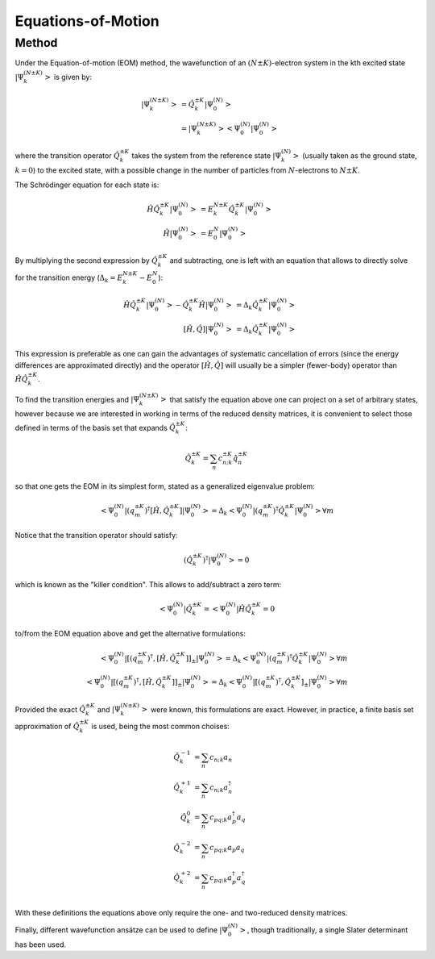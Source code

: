 ..
    : This file is part of EOMEE.
    :
    : EOMEE is free software: you can redistribute it and/or modify it under
    : the terms of the GNU General Public License as published by the Free
    : Software Foundation, either version 3 of the License, or (at your
    : option) any later version.
    :
    : EOMEE is distributed in the hope that it will be useful, but WITHOUT
    : ANY WARRANTY; without even the implied warranty of MERCHANTABILITY or
    : FITNESS FOR A PARTICULAR PURPOSE. See the GNU General Public License
    : for more details.
    :
    : You should have received a copy of the GNU General Public License
    : along with EOMEE. If not, see <http://www.gnu.org/licenses/>.

Equations-of-Motion
###################

Method
======

Under the Equation-of-motion (EOM) method, the wavefunction of an :math:`(N \pm K)`-electron system
in the kth excited state :math:`\left| \Psi^{(N \pm K)}_k \right>` is given by:

.. math::

    \left| \Psi^{(N \pm K)}_k \right> &= \hat{Q}^{\pm K}_k \left| \Psi^{(N)}_0 \right>\\
        &= \left| \Psi^{(N \pm K)}_k \middle> \middle< \Psi^{(N)}_0 \middle| \Psi^{(N)}_0 \right>

where the transition operator :math:`\hat{Q}^{\pm K}_k` takes the system from the reference state
:math:`\left| \Psi^{(N)}_k \right>` (usually taken as the ground state, :math:`k=0`) to the excited
state, with a possible change in the number of particles from :math:`N`-electrons to
:math:`N \pm K`.

The Schrödinger equation for each state is:

.. math::

    \hat{H} \hat{Q}^{\pm K}_k \left| \Psi^{(N)}_0 \right>
        &= E^{N \pm K}_k \hat{Q}^{\pm K}_k \left| \Psi^{(N)}_0 \right>\\
    \hat{H} \left| \Psi^{(N)}_0 \right> &= E^{N}_0 \left| \Psi^{(N)}_0 \right>

By multiplying the second expression by :math:`\hat{Q}^{\pm K}_k` and subtracting, one is left with
an equation that allows to directly solve for the transition energy
(:math:`\Delta_k = E^{N \pm K}_k - E^{N}_0`):

.. math::

    \hat{H} \hat{Q}^{\pm K}_k \left| \Psi^{(N)}_0 \right>
        - \hat{Q}^{\pm K}_k \hat{H} \left| \Psi^{(N)}_0 \right>
        &= \Delta_k \hat{Q}^{\pm K}_k \left| \Psi^{(N)}_0 \right>\\
    \left[\hat{H}, \hat{Q} \right] \left| \Psi^{(N)}_0 \right>
        &= \Delta_{k} \hat{Q}^{\pm K}_k \left| \Psi^{(N)}_0 \right>

This expression is preferable as one can gain the advantages of systematic cancellation of errors
(since the energy differences are approximated directly) and the operator
:math:`\left[\hat{H}, \hat{Q} \right]` will usually be a simpler (fewer-body) operator than
:math:`\hat{H} \hat{Q}^{\pm K}_k`.

To find the transition energies and  :math:`\left| \Psi^{(N \pm K)}_k \right>` that satisfy the
equation above one can project on a set of arbitrary states, however because we are interested in
working in terms of the reduced density matrices, it is convenient to select those defined in terms
of the basis set that expands :math:`\hat{Q}^{\pm K}_k`:

.. math::
    \hat{Q}^{\pm K}_k = \sum_n c^{\pm K}_{n;k} \hat{q}^{\pm K}_n

so that one gets the EOM in its simplest form, stated as a generalized eigenvalue problem:

.. math::

    \left< \Psi^{(N)}_0 \middle|
            \left( {q^{\pm K}_m} \right)^{\dagger} \left[\hat{H}, \hat{Q}^{\pm K}_k \right]
        \middle| \Psi^{(N)}_0 \right>
        = \Delta_{k} \left< \Psi^{(N)}_0 \middle|
            \left( {q^{\pm K}_m} \right)^{\dagger} \hat{Q}^{\pm K}_k
        \middle| \Psi^{(N)}_0 \right> \forall m

Notice that the transition operator should satisfy:

.. math::
    (\hat{Q}^{\pm K}_k)^\dagger \left| \Psi^{(N)}_0 \right> = 0

which is known as the "killer condition". This allows to add/subtract a zero term:

.. math::
    \left< \Psi^{(N)}_0 \middle| \hat{Q}^{\pm K}_k
        = \middle< \Psi^{(N)}_0 \right| \hat{H} \hat{Q}^{\pm K}_k = 0

to/from the EOM equation above and get the alternative formulations:

.. math::

    \left< \Psi^{(N)}_0 \middle| \left[
            \left( {q^{\pm K}_m} \right)^{\dagger}, \left[\hat{H}, \hat{Q}^{\pm K}_k \right]
        \right]_{\pm} \middle| \Psi^{(N)}_0 \right>
        = \Delta_{k} \left< \Psi^{(N)}_0 \middle|
            \left( {q^{\pm K}_m} \right)^{\dagger} \hat{Q}^{\pm K}_k
        \middle| \Psi^{(N)}_0 \right> \forall m\\
    \left< \Psi^{(N)}_0 \middle| \left[
            \left( {q^{\pm K}_m} \right)^{\dagger}, \left[\hat{H}, \hat{Q}^{\pm K}_k \right]
        \right]_{\pm} \middle| \Psi^{(N)}_0 \right>
        = \Delta_{k} \left< \Psi^{(N)}_0 \middle| \left[
            \left( {q^{\pm K}_m} \right)^{\dagger}, \hat{Q}^{\pm K}_k
        \right]_{\pm} \middle| \Psi^{(N)}_0 \right> \forall m

Provided the exact :math:`\hat{Q}^{\pm K}_k` and :math:`\left| \Psi^{(N \pm K)}_k \right>` were
known, this formulations are exact. However, in practice, a finite basis set approximation of
:math:`\hat{Q}^{\pm K}_k` is used, being the most common choises:

.. math::
    \hat{Q}^{-1}_k &= \sum_n c_{n;k} a_n\\
    \hat{Q}^{+1}_k &= \sum_n c_{n;k} a^\dagger_n\\
    \hat{Q}^{0}_k &= \sum_n c_{pq;k} a^\dagger_p a_q\\
    \hat{Q}^{-2}_k &= \sum_n c_{pq;k} a_p a_q\\
    \hat{Q}^{+2}_k &= \sum_n c_{pq;k} a^\dagger_p a^\dagger_q\\

With these definitions the equations above only require the one- and two-reduced density matrices.

Finally, different wavefunction ansätze can be used to define :math:`\left| \Psi^{(N)}_0 \right>`,
though traditionally, a single Slater determinant has been used.
